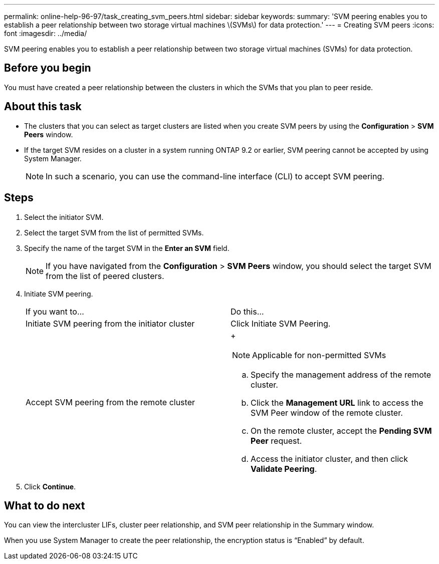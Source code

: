 ---
permalink: online-help-96-97/task_creating_svm_peers.html
sidebar: sidebar
keywords: 
summary: 'SVM peering enables you to establish a peer relationship between two storage virtual machines \(SVMs\) for data protection.'
---
= Creating SVM peers
:icons: font
:imagesdir: ../media/

[.lead]
SVM peering enables you to establish a peer relationship between two storage virtual machines (SVMs) for data protection.

== Before you begin

You must have created a peer relationship between the clusters in which the SVMs that you plan to peer reside.

== About this task

* The clusters that you can select as target clusters are listed when you create SVM peers by using the *Configuration* > *SVM Peers* window.
* If the target SVM resides on a cluster in a system running ONTAP 9.2 or earlier, SVM peering cannot be accepted by using System Manager.
+
[NOTE]
====
In such a scenario, you can use the command-line interface (CLI) to accept SVM peering.
====

== Steps

. Select the initiator SVM.
. Select the target SVM from the list of permitted SVMs.
. Specify the name of the target SVM in the *Enter an SVM* field.
+
[NOTE]
====
If you have navigated from the *Configuration* > *SVM Peers* window, you should select the target SVM from the list of peered clusters.
====

. Initiate SVM peering.
+
|===
| If you want to...| Do this...
a|
Initiate SVM peering from the initiator cluster
a|
Click Initiate SVM Peering.
a|
Accept SVM peering from the remote cluster
a|
+
[NOTE]
====
Applicable for non-permitted SVMs
====

 .. Specify the management address of the remote cluster.
 .. Click the *Management URL* link to access the SVM Peer window of the remote cluster.
 .. On the remote cluster, accept the *Pending SVM Peer* request.
 .. Access the initiator cluster, and then click *Validate Peering*.

+
|===

. Click *Continue*.

== What to do next

You can view the intercluster LIFs, cluster peer relationship, and SVM peer relationship in the Summary window.

When you use System Manager to create the peer relationship, the encryption status is "`Enabled`" by default.
